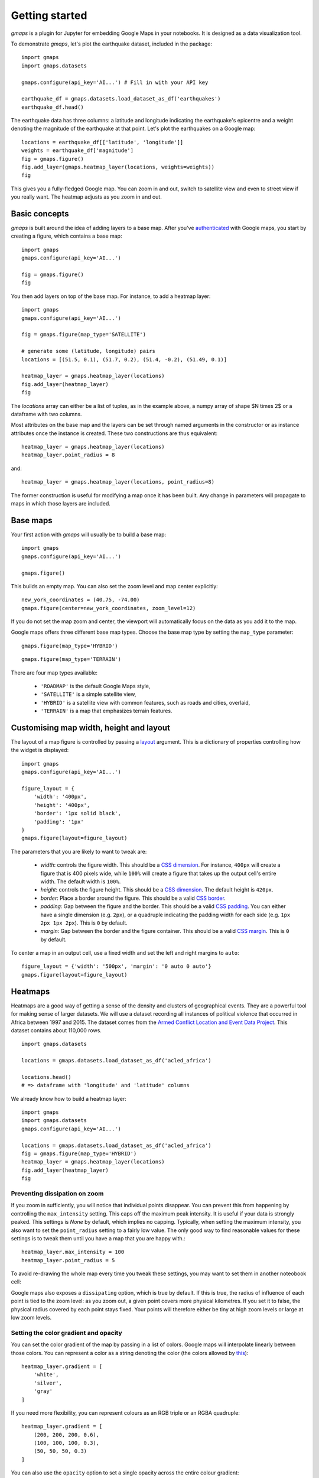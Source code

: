 
Getting started
---------------

`gmaps` is a plugin for Jupyter for embedding Google Maps in your notebooks. It is designed as a data visualization tool.

To demonstrate `gmaps`, let's plot the earthquake dataset, included in the package::

  import gmaps
  import gmaps.datasets

  gmaps.configure(api_key='AI...') # Fill in with your API key

  earthquake_df = gmaps.datasets.load_dataset_as_df('earthquakes')
  earthquake_df.head()

The earthquake data has three columns: a latitude and longitude indicating the earthquake's epicentre and a weight denoting the magnitude of the earthquake at that point. Let's plot the earthquakes on a Google map::

  locations = earthquake_df[['latitude', 'longitude']]
  weights = earthquake_df['magnitude']
  fig = gmaps.figure()
  fig.add_layer(gmaps.heatmap_layer(locations, weights=weights))
  fig

.. image:: _images/tutorial-earthquakes.*

This gives you a fully-fledged Google map. You can zoom in and out, switch to satellite view and even to street view if you really want. The heatmap adjusts as you zoom in and out.


Basic concepts
^^^^^^^^^^^^^^

`gmaps` is built around the idea of adding layers to a base map. After you've `authenticated <authentication.html>`_ with Google maps, you start by creating a figure, which contains a base map::

  import gmaps
  gmaps.configure(api_key='AI...')

  fig = gmaps.figure()
  fig

.. image:: _images/plainmap2.*

You then add layers on top of the base map. For instance, to add a heatmap layer::

  import gmaps
  gmaps.configure(api_key='AI...')

  fig = gmaps.figure(map_type='SATELLITE')

  # generate some (latitude, longitude) pairs
  locations = [(51.5, 0.1), (51.7, 0.2), (51.4, -0.2), (51.49, 0.1)]

  heatmap_layer = gmaps.heatmap_layer(locations)
  fig.add_layer(heatmap_layer)
  fig

.. image:: _images/plainmap3.*

The `locations` array can either be a list of tuples, as in the example above, a numpy array of shape $N \times 2$ or a dataframe with two columns.

Most attributes on the base map and the layers can be set through named arguments in the constructor or as instance attributes once the instance is created. These two constructions are thus equivalent::

  heatmap_layer = gmaps.heatmap_layer(locations)
  heatmap_layer.point_radius = 8

and::

  heatmap_layer = gmaps.heatmap_layer(locations, point_radius=8)

The former construction is useful for modifying a map once it has been built. Any change in parameters will propagate to maps in which those layers are included.

Base maps
^^^^^^^^^

Your first action with `gmaps` will usually be to build a base map::

  import gmaps
  gmaps.configure(api_key='AI...')

  gmaps.figure()

This builds an empty map. You can also set the zoom level and map center
explicitly::

  new_york_coordinates = (40.75, -74.00)
  gmaps.figure(center=new_york_coordinates, zoom_level=12)

.. image:: _images/base_map_example.png

If you do not set the map zoom and center, the viewport will automatically
focus on the data as you add it to the map.

Google maps offers three different base map types. Choose the base map type
by setting the ``map_type`` parameter::

    gmaps.figure(map_type='HYBRID')

.. image:: _images/map_type1.png

::

    gmaps.figure(map_type='TERRAIN')

.. image:: _images/map_type2.png

There are four map types available:

 - ``'ROADMAP'`` is the default Google Maps style,
 - ``'SATELLITE'`` is a simple satellite view,
 - ``'HYBRID'`` is a satellite view with common features, such as roads and cities, overlaid,
 - ``'TERRAIN'`` is a map that emphasizes terrain features.

Customising map width, height and layout
^^^^^^^^^^^^^^^^^^^^^^^^^^^^^^^^^^^^^^^^

The layout of a map figure is controlled by passing a `layout
<https://ipywidgets.readthedocs.io/en/latest/examples/Widget%20Styling.html>`_
argument. This is a dictionary of properties controlling how the widget is
displayed::

  import gmaps
  gmaps.configure(api_key='AI...')

  figure_layout = {
      'width': '400px',
      'height': '400px',
      'border': '1px solid black',
      'padding': '1px'
  }
  gmaps.figure(layout=figure_layout)

.. image:: _images/figure_layout1.png

The parameters that you are likely to want to tweak are:

 - `width`: controls the figure width. This should be a `CSS dimension
   <https://developer.mozilla.org/en-US/docs/Web/CSS/width>`_. For instance,
   ``400px`` will create a figure that is 400 pixels wide, while ``100%`` will
   create a figure that takes up the output cell's entire width. The default
   width is ``100%``.
 - `height`: controls the figure height. This should be a `CSS dimension
   <https://developer.mozilla.org/en-US/docs/Web/CSS/width>`_. The default
   height is ``420px``.
 - `border`: Place a border around the figure. This should be a valid
   `CSS border <https://developer.mozilla.org/en-US/docs/Web/CSS/border>`_.
 - `padding`: Gap between the figure and the border. This should be a valid `CSS
   padding <https://developer.mozilla.org/en-US/docs/Web/CSS/padding>`_. You can
   either have a single dimension (e.g. ``2px``), or a quadruple indicating the
   padding width for each side (e.g. ``1px 2px 1px 2px``). This is ``0`` by
   default.
 - `margin`: Gap between the border and the figure container. This should be a
   valid `CSS margin <https://developer.mozilla.org/en-US/docs/Web/CSS/margin>`_.
   This is ``0`` by default.


To center a map in an output cell, use a fixed width and set the left and right margins to ``auto``::

  figure_layout = {'width': '500px', 'margin': '0 auto 0 auto'}
  gmaps.figure(layout=figure_layout)

.. image:: _images/figure_layout2.png

Heatmaps
^^^^^^^^

Heatmaps are a good way of getting a sense of the density and clusters of geographical events. They are a powerful tool for making sense of larger datasets. We will use a dataset recording all instances of political violence that occurred in Africa between 1997 and 2015. The dataset comes from the `Armed Conflict Location and Event Data Project <http://www.acleddata.com>`_. This dataset contains about 110,000 rows.

::

  import gmaps.datasets

  locations = gmaps.datasets.load_dataset_as_df('acled_africa')

  locations.head()
  # => dataframe with 'longitude' and 'latitude' columns


We already know how to build a heatmap layer::

  import gmaps
  import gmaps.datasets
  gmaps.configure(api_key='AI...')

  locations = gmaps.datasets.load_dataset_as_df('acled_africa')
  fig = gmaps.figure(map_type='HYBRID')
  heatmap_layer = gmaps.heatmap_layer(locations)
  fig.add_layer(heatmap_layer)
  fig

.. image:: _images/acled_africa_heatmap_basic.png

Preventing dissipation on zoom
++++++++++++++++++++++++++++++

If you zoom in sufficiently, you will notice that individual points disappear. You can prevent this from happening by controlling the ``max_intensity`` setting. This caps off the maximum peak intensity. It is useful if your data is strongly peaked. This settings is `None` by default, which implies no capping. Typically, when setting the maximum intensity, you also want to set the ``point_radius`` setting to a fairly low value. The only good way to find reasonable values for these settings is to tweak them until you have a map that you are happy with.::

  heatmap_layer.max_intensity = 100
  heatmap_layer.point_radius = 5

To avoid re-drawing the whole map every time you tweak these settings, you may want to set them in another noteobook cell:


.. image:: _images/acled_africa_heatmap.png

Google maps also exposes a ``dissipating`` option, which is true by default. If this is true, the radius of influence of each point is tied to the zoom level: as you zoom out, a given point covers more physical kilometres. If you set it to false, the physical radius covered by each point stays fixed. Your points will therefore either be tiny at high zoom levels or large at low zoom levels.

Setting the color gradient and opacity
++++++++++++++++++++++++++++++++++++++

You can set the color gradient of the map by passing in a list of colors. Google maps will interpolate linearly between those colors. You can represent a color as a string denoting the color (the colors allowed by `this <http://www.w3.org/TR/css3-color/#html4>`_)::

  heatmap_layer.gradient = [
      'white',
      'silver',
      'gray'
  ]

If you need more flexibility, you can represent colours as an RGB triple or an RGBA quadruple::


  heatmap_layer.gradient = [
      (200, 200, 200, 0.6),
      (100, 100, 100, 0.3),
      (50, 50, 50, 0.3)
  ]

.. image:: _images/acled_africa_heatmap_gradient.png

You can also use the ``opacity`` option to set a single opacity across the entire colour gradient::

  heatmap_layer.opacity = 0.0 # make the heatmap transparent

Weighted heatmaps
^^^^^^^^^^^^^^^^^

By default, heatmaps assume that every row is of equal importance. You can override this by passing weights through the `weights` keyword argument. The `weights` array is an iterable (e.g. a Python list or a Numpy array) or a single pandas series. Weights must all be positive (this is a limitation in Google maps itself).

::

  import gmaps
  import gmaps.datasets
  gmaps.configure(api_key='AI...')

  df = gmaps.datasets.load_dataset_as_df('earthquakes')
  # dataframe with columns ('latitude', 'longitude', 'magnitude')

  fig = gmaps.figure()
  heatmap_layer = gmaps.heatmap_layer(
      df[['latitude', 'longitude']], weights=df['magnitude'],
      max_intensity=30, point_radius=3.0 
  )
  fig.add_layer(heatmap_layer)
  fig


.. image:: _images/weighted-heatmap-example.png


Markers and symbols
^^^^^^^^^^^^^^^^^^^

We can add a layer of markers to a Google map. Each marker represents an individual data point::

  import gmaps
  gmaps.configure(api_key='AI...')

  marker_locations = [
      (-34.0, -59.166672),
      (-32.23333, -64.433327),
      (40.166672, 44.133331),
      (51.216671, 5.0833302),
      (51.333328, 4.25)
  ]

  fig = gmaps.figure()
  markers = gmaps.marker_layer(marker_locations)
  fig.add_layer(markers)
  fig

.. image:: _images/marker-example.png

We can also attach a pop-up box to each marker. Clicking on the marker will bring up the info box. The content of the box can be either plain text or html::

  import gmaps
  gmaps.configure(api_key='AI...')

  nuclear_power_plants = [
      {'name': 'Atucha', 'location': (-34.0, -59.167), 'active_reactors': 1},
      {'name': 'Embalse', 'location': (-32.2333, -64.4333), 'active_reactors': 1},
      {'name': 'Armenia', 'location': (40.167, 44.133), 'active_reactors': 1},
      {'name': 'Br', 'location': (51.217, 5.083), 'active_reactors': 1},
      {'name': 'Doel', 'location': (51.333, 4.25), 'active_reactors': 4},
      {'name': 'Tihange', 'location': (50.517, 5.283), 'active_reactors': 3}
  ]

  plant_locations = [plant['location'] for plant in nuclear_power_plants]
  info_box_template = """
  <dl>
  <dt>Name</dt><dd>{name}</dd>
  <dt>Number reactors</dt><dd>{active_reactors}</dd>
  </dl>
  """
  plant_info = [info_box_template.format(**plant) for plant in nuclear_power_plants]

  marker_layer = gmaps.marker_layer(plant_locations, info_box_content=plant_info)
  fig = gmaps.figure()
  fig.add_layer(marker_layer)
  fig

.. image:: _images/marker-info-box-example.png

Markers are currently limited to the Google maps style drop icon. If you need to draw more complex shape on maps, use the ``symbol_layer`` function. Symbols represent each `latitude`, `longitude` pair with a circle whose colour and size you can customize. Let's, for instance, plot the location of every Starbuck's coffee shop in the UK::

    import gmaps
    import gmaps.datasets

    gmaps.configure(api_key='AI...')

    df = gmaps.datasets.load_dataset_as_df('starbucks_kfc_uk')

    starbucks_df = df[df['chain_name'] == 'starbucks']
    starbucks_df = starbucks_df[['latitude', 'longitude']]                

    starbucks_layer = gmaps.symbol_layer(
        starbucks_df, fill_color='green', stroke_color='green', scale=2
    )
    fig = gmaps.figure()
    fig.add_layer(starbucks_layer)
    fig

.. image:: _images/starbucks-symbols.png

You can have several layers of markers. For instance, we can compare the locations of Starbucks coffee shops and KFC outlets in the UK by plotting both on the same map::

    import gmaps
    import gmaps.datasets

    gmaps.configure(api_key='AI...')

    df = gmaps.datasets.load_dataset_as_df('starbucks_kfc_uk')

    starbucks_df = df[df['chain_name'] == 'starbucks']
    starbucks_df = starbucks_df[['latitude', 'longitude']]                

    kfc_df = df[df['chain_name'] == 'kfc']
    kfc_df = kfc_df[['latitude', 'longitude']]


    starbucks_layer = gmaps.symbol_layer(
        starbucks_df, fill_color='rgba(0, 150, 0, 0.4)', 
        stroke_color='rgba(0, 150, 0, 0.4)', scale=2
    )

    kfc_layer = gmaps.symbol_layer(
        kfc_df, fill_color='rgba(200, 0, 0, 0.4)', 
        stroke_color='rgba(200, 0, 0, 0.4)', scale=2
    )

    fig = gmaps.figure()
    fig.add_layer(starbucks_layer)
    fig.add_layer(kfc_layer)
    fig

.. image:: _images/starbucks-kfc-example.png


Dataset size limitations
++++++++++++++++++++++++

Google maps may become very slow if you try to represent more than a few thousand symbols or markers. If you have a larger dataset, you should either consider subsampling or use heatmaps.

GeoJSON layer
^^^^^^^^^^^^^

We can add GeoJSON to a map. This is very useful when we want to draw `chloropleth maps <https://en.wikipedia.org/wiki/Choropleth_map>`_.

You can either load data from your own GeoJSON file, or you can load one of the GeoJSON geometries bundled with `gmaps`. Let's start with the latter. We will create a map of the `GINI coefficient <https://en.wikipedia.org/wiki/Gini_coefficient>`_ (a measure of inequality) for every country in the world.

Let's start by just plotting the raw GeoJSON::

  import gmaps
  import gmaps.geojson_geometries
  gmaps.configure(api_key='AIza...')

  countries_geojson = gmaps.geojson_geometries.load_geometry('countries')

  fig = gmaps.figure()

  gini_layer = gmaps.geojson_layer(countries_geojson)
  fig.add_layer(gini_layer)
  fig

This just plots the country boundaries on top of a Google map.

.. image:: _images/geojson-1.png

Next, we want to colour each country by a colour derived from its GINI index. We first need to map from each item in the GeoJSON document to a GINI value. GeoJSON documents are organised as a collection of `features`, each of which has the keys `geometry` and `properties`. For instance, for our countries::

  >>> print(len(geojson['features']))
  217 # corresponds to 217 distinct countries and territories
  >>> print(geojson['features'][0])
  {
    'type': 'Feature'
    'geometry': {'coordinates': [ ... ], 'type': 'Polygon'},
    'properties': {'ISO_A3': u'AFG', 'name': u'Afghanistan'}
  }

As we can see, `properties` encodes meta-information about the feature, like the country name. We will use this name to look up a GINI value for that country and translate that into a colour. We can download a list of GINI coefficients for (nearly) every country using the `gmaps.datasets` module (you could load your own data here)::

  import gmaps.datasets
  rows = gmaps.datasets.load_dataset('gini') # 'rows' is a list of tuples
  country2gini = dict(rows) # dictionary mapping 'country' -> gini coefficient
  print(country2gini['United Kingdom'])
  # 32.4

We can now use the ``country2gini`` dictionary to map each country to a color. We will use a Matplotlib `colormap <http://matplotlib.org/api/cm_api.html>`_  to map from our GINI floats to a color that makes sense on a linear scale. We will use the `Viridis <http://matplotlib.org/examples/color/colormaps_reference.html>`_ colorscale::

  from matplotlib.cm import viridis
  from matplotlib.colors import to_hex

  # We will need to scale the GINI values to lie between 0 and 1
  min_gini = min(country2gini.values())
  max_gini = max(country2gini.values())
  gini_range = max_gini - min_gini

  def calculate_color(gini):
      """
      Convert the GINI coefficient to a color
      """
      # make gini a number between 0 and 1
      normalized_gini = (gini - min_gini) / gini_range

      # invert gini so that high inequality gives dark color
      inverse_gini = 1.0 - normalized_gini

      # transform the gini coefficient to a matplotlib color
      mpl_color = viridis(inverse_gini)

      # transform from a matplotlib color to a valid CSS color
      gmaps_color = to_hex(mpl_color, keep_alpha=False)

      return gmaps_color

We now need to build an array of colors, one for each country, that we can pass to the GeoJSON layer. The easiest way to do this is to iterate over the array of features in the GeoJSON::

  colors = []
  for feature in countries_geojson['features']:
      country_name = feature['properties']['name']
      try:
          gini = country2gini[country_name]
          color = calculate_color(gini)
      except KeyError:
          # no GINI for that country: return default color
          color = (0, 0, 0, 0.3)
      colors.append(color)


We can now pass our array of colors to the GeoJSON layer::

  fig = gmaps.figure()
  gini_layer = gmaps.geojson_layer(
      countries_geojson, 
      fill_color=colors, 
      stroke_color=colors, 
      fill_opacity=0.8)
  fig.add_layer(gini_layer)
  fig

.. image:: _images/geojson-2.png

GeoJSON geometries bundled with Gmaps
+++++++++++++++++++++++++++++++++++++

Finding appropriate GeoJSON geometries can be painful. To mitigate this somewhat, `gmaps` comes with its own set of curated GeoJSON geometries::

  >>> import gmaps.geojson_geometries
  >>> gmaps.geojson_geometries.list_geometries()
  ['brazil-states',
  'england-counties',
  'us-states',
  'countries',
  'india-states',
  'us-counties',
  'countries-high-resolution']

  >>> gmaps.geojson_geometries.geometry_metadata('brazil-states')
  {'description': 'US county boundaries',
   'source': 'http://eric.clst.org/Stuff/USGeoJSON'}

Use the `load_geometry` function to get the GeoJSON object::

  import gmaps
  import gmaps.geojson_geometries
  gmaps.configure(api_key='AIza...')

  countries_geojson = gmaps.geojson_geometries.load_geometry('brazil-states')

  fig = gmaps.figure()

  geojson_layer = gmaps.geojson_layer(countries_geojson)
  fig.add_layer(geojson_layer)
  fig

New geometries would greatly enhance the usability of `jupyter-gmaps`. Refer to `this issue <https://github.com/pbugnion/gmaps/issues/112>`_ on GitHub for information on how to contribute a geometry.


Loading your own GeoJSON
++++++++++++++++++++++++

So far, we have only considered visualizing GeoJSON geometries that come with `jupyter-gmaps`. Most of the time, though, you will want to load your own geometry. Use the standard library `json <https://docs.python.org/3.5/library/json.html>`_ module for this::

  import json
  import gmaps
  gmaps.configure(api_key='AIza...')

  with open('my_geojson_geometry.json') as f:
      geometry = json.load(f)

  fig = gmaps.figure()
  geojson_layer = gmaps.geojson_layer(geometry)
  fig.add_layer(geojson_layer)
  fig

Drawing markers, lines, circles and polygons
^^^^^^^^^^^^^^^^^^^^^^^^^^^^^^^^^^^^^^^^^^^^

The `drawing layer` lets you draw complex shapes on the map. You can add markers,
lines and polygons directly to maps. Let's, for instance, draw the `Greenwich
meridian <https://en.wikipedia.org/wiki/Greenwich_Mean_Time>`_ and add
a marker on Greenwich itself::

  import gmaps
  gmaps.configure(api_key='AIza...')

  fig = gmaps.figure(center=(51.5, 0.1), zoom_level=9)

  # Features to draw on the map
  gmt_meridian = gmaps.Line(
      start=(52.0, 0.0),
      end=(50.0, 0.0),
      stroke_weight=3.0
  )
  greenwich = gmaps.Marker((51.3, 0.0), info_box_content='Greenwich')

  drawing = gmaps.drawing_layer(features=[greenwich, gmt_meridian])
  fig.add_layer(drawing)
  fig

.. image:: _images/drawing_example1.png

Adding the drawing layer to a map displays drawing controls that lets users add
arbitrary shapes to the map. This is useful if you want to react to user events
(for instance, if you want to run some Python code every time the user adds a
marker). This is discussed in the :ref:`reacting-to-user-actions` section.

To hide the drawing controls, pass ``show_controls=False`` as argument to the
drawing layer::


  drawing = gmaps.drawing_layer(
      features=[greenwich, gmt_meridian],
      show_controls=False
  )

Besides lines and markers, you can also draw polygons on the map. This is useful
for drawing complex shapes. For instance, we can draw the `London congestion
charge zone <https://en.wikipedia.org/wiki/London_congestion_charge>`_.
`jupyter-gmaps` has a built-in dataset with the coordinates of this zone::

  import gmaps
  import gmaps.datasets

  london_congestion_zone_path = gmaps.datasets.load_dataset('london_congestion_zone')
  london_congestion_zone_path[:2]
  # [(51.530318, -0.123026), (51.530078, -0.123614)]

We can draw this on the map with a :class:`gmaps.Polygon`::

  fig = gmaps.figure(center=(51.5, -0.1), zoom_level=12)
  london_congestion_zone_polygon = gmaps.Polygon(
      london_congestion_zone_path,
      stroke_color='blue',
      fill_color='blue'
  )
  drawing = gmaps.drawing_layer(
      features=[london_congestion_zone_polygon],
      show_controls=False
  )
  fig.add_layer(drawing)
  fig 

.. image:: _images/drawing_example2.png

We can pass an arbitrary list of `(latitude, longitude)` pairs to
`gmaps.Polygon` to specify complex shapes. For details on how to style polygons,
see the :class:`gmaps.Polygon` API documentation.

See the API documentation for :func:`gmaps.drawing_layer` for an exhaustive list
of options for the drawing layer.

Directions layer
^^^^^^^^^^^^^^^^

`gmaps` supports drawing routes based on the Google maps `directions
service
<https://developers.google.com/maps/documentation/javascript/examples/directions-simple>`_. At
the moment, this only supports directions between points denoted by
latitude and longitude::

  import gmaps
  import gmaps.datasets
  gmaps.configure(api_key='AIza...')

  # Latitude-longitude pairs
  geneva = (46.2, 6.1)
  montreux = (46.4, 6.9)
  zurich = (47.4, 8.5)

  fig = gmaps.figure()
  geneva2zurich = gmaps.directions_layer(geneva, zurich)
  fig.add_layer(geneva2zurich)
  fig

.. image:: _images/directions_layer_simple.png

You can also pass waypoints and customise the directions request. You
can pass up to 23 waypoints. Waypoints are not supported when the
travel mode is ``'TRANSIT'`` (this is a limitation of the Google Maps
directions service)::

  fig = gmaps.figure()
  geneva2zurich_via_montreux = gmaps.directions_layer(
          geneva, zurich, waypoints=[montreux],
          travel_mode='BICYCLING')
  fig.add_layer(geneva2zurich_via_montreux)
  fig

.. image:: _images/directions_layer_waypoints.png

You can customise how directions are rendered on the map::

  fig = gmaps.figure()
  geneva2zurich = gmaps.directions_layer(
      geneva, zurich, show_markers=False,
      stroke_color='red', stroke_weight=3.0, stroke_opacity=1.0)
  fig.add_layer(geneva2zurich)
  fig

.. image:: _images/directions_layer_customised.png

The full list of options is given as part of the documentation for the
:func:`gmaps.directions_layer`.

Updating options on the layer object will update the map. This lets you use the
directions layer as part of a larger widget application. See the `app tutorial
<app_tutorial.html>`_ for details.


Bicycling, transit and traffic layers
^^^^^^^^^^^^^^^^^^^^^^^^^^^^^^^^^^^^^

You can add bicycling, transit and traffic information to a base map. For
instance, use :func:`gmaps.bicycling_layer` to draw cycle lanes. This will
also change the style of the base layer to de-emphasize streets which are not
cycle-friendly.

::

  import gmaps
  gmaps.configure(api_key='AI...')

  # Map centered on London
  fig = gmaps.figure(center=(51.5, -0.2), zoom_level=11)
  fig.add_layer(gmaps.bicycling_layer())
  fig

.. image:: _images/bicycling-layer.png

Similarly, the transit layer, available as :func:`gmaps.transit_layer`,
adds information about public transport, where available.

.. image:: _images/transit-layer.png

The traffic layer, available as :func:`gmaps.traffic_layer`, adds information
about the current state of traffic.

.. image:: _images/traffic-layer.png

Unlike the other layers, these layers do not take any user data. Thus,
*jupyter-gmaps* will not use them to center the map. This means that,
if you use these layers by themselves, you will often want to center the
figure explicitly, using the ``center`` and ``zoom_level`` attributes.
